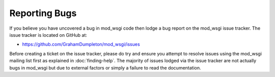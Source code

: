 ==============
Reporting Bugs
==============

If you believe you have uncovered a bug in mod_wsgi code then lodge a bug
report on the mod_wsgi issue tracker. The issue tracker is located on
GitHub at:

* https://github.com/GrahamDumpleton/mod_wsgi/issues
 
Before creating a ticket on the issue tracker, please do try and ensure you
attempt to resolve issues using the mod_wsgi mailing list first as
explained in :doc:`finding-help`. The majority of issues lodged via the
issue tracker are not actually bugs in mod_wsgi but due to external factors
or simply a failure to read the documentation.
